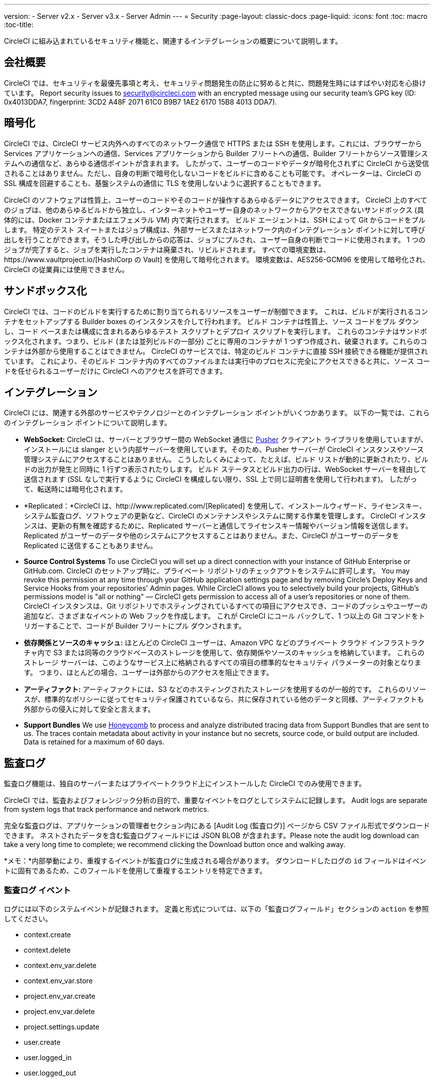 ---
version:
- Server v2.x
- Server v3.x
- Server Admin
---
= Security
:page-layout: classic-docs
:page-liquid:
:icons: font
:toc: macro
:toc-title:

CircleCI に組み込まれているセキュリティ機能と、関連するインテグレーションの概要について説明します。

toc::[]

== 会社概要
CircleCI では、セキュリティを最優先事項と考え、セキュリティ問題発生の防止に努めると共に、問題発生時にはすばやい対応を心掛けています。 Report security issues to security@circleci.com with an encrypted message using our security team's GPG key (ID: 0x4013DDA7, fingerprint: 3CD2 A48F 2071 61C0 B9B7 1AE2 6170 15B8 4013 DDA7).

== 暗号化
CircleCI では、CircleCI サービス内外へのすべてのネットワーク通信で HTTPS または SSH を使用します。これには、ブラウザーから Services アプリケーションへの通信、Services アプリケーションから Builder フリートへの通信、Builder フリートからソース管理システムへの通信など、あらゆる通信ポイントが含まれます。 したがって、ユーザーのコードやデータが暗号化されずに CircleCI から送受信されることはありません。ただし、自身の判断で暗号化しないコードをビルドに含めることも可能です。 オペレーターは、CircleCI の SSL 構成を回避することも、基盤システムの通信に TLS を使用しないように選択することもできます。

CircleCI のソフトウェアは性質上、ユーザーのコードやそのコードが操作するあらゆるデータにアクセスできます。 CircleCI 上のすべてのジョブは、他のあらゆるビルドから独立し、インターネットやユーザー自身のネットワークからアクセスできないサンドボックス (具体的には、Docker コンテナまたはエフェメラル VM) 内で実行されます。 ビルド エージェントは、SSH によって Git からコードをプルします。 特定のテスト スイートまたはジョブ構成は、外部サービスまたはネットワーク内のインテグレーション ポイントに対して呼び出しを行うことができます。そうした呼び出しからの応答は、ジョブにプルされ、ユーザー自身の判断でコードに使用されます。 1 つのジョブが完了すると、ジョブを実行したコンテナは廃棄され、リビルドされます。 すべての環境変数は、https://www.vaultproject.io/[HashiCorp の Vault] を使用して暗号化されます。 環境変数は、AES256-GCM96 を使用して暗号化され、CircleCI の従業員には使用できません。

== サンドボックス化
CircleCI では、コードのビルドを実行するために割り当てられるリソースをユーザーが制御できます。 これは、ビルドが実行されるコンテナをセットアップする Builder boxes のインスタンスを介して行われます。 ビルド コンテナは性質上、ソース コードをプル ダウンし、コード ベースまたは構成に含まれるあらゆるテスト スクリプトとデプロイ スクリプトを実行します。 これらのコンテナはサンドボックス化されます。つまり、ビルド (または並列ビルドの一部分) ごとに専用のコンテナが 1 つずつ作成され、破棄されます。これらのコンテナは外部から使用することはできません。 CircleCI のサービスでは、特定のビルド コンテナに直接 SSH 接続できる機能が提供されています。 これにより、そのビルド コンテナ内のすべてのファイルまたは実行中のプロセスに完全にアクセスできると共に、ソース コードを任せられるユーザーだけに CircleCI へのアクセスを許可できます。

== インテグレーション
CircleCI には、関連する外部のサービスやテクノロジーとのインテグレーション ポイントがいくつかあります。 以下の一覧では、これらのインテグレーション ポイントについて説明します。

- *WebSocket:* CircleCI は、サーバーとブラウザー間の WebSocket 通信に https://pusher.com/[Pusher] クライアント ライブラリを使用していますが、インストールには slanger という内部サーバーを使用しています。そのため、Pusher サーバーが CircleCI インスタンスやソース管理システムにアクセスすることはありません。 こうしたしくみによって、たとえば、ビルド リストが動的に更新されたり、ビルドの出力が発生と同時に 1 行ずつ表示されたりします。 ビルド ステータスとビルド出力の行は、WebSocket サーバーを経由して送信されます (SSL なしで実行するように CircleCI を構成しない限り、SSL 上で同じ証明書を使用して行われます)。 したがって、転送時には暗号化されます。

- *Replicated：*CircleCI は、http://www.replicated.com/[Replicated] を使用して、インストールウィザード、ライセンスキー、システム監査ログ、ソフトウェアの更新など、CircleCI のメンテナンスやシステムに関する作業を管理します。 CircleCI インスタンスは、更新の有無を確認するために、Replicated サーバーと通信してライセンスキー情報やバージョン情報を送信します。 Replicated がユーザーのデータや他のシステムにアクセスすることはありません。また、CircleCI がユーザーのデータを Replicated に送信することもありません。

- **Source Control Systems** To use CircleCI you will set up a direct connection with your instance of GitHub Enterprise or GitHub.com. CircleCI のセットアップ時に、プライベート リポジトリのチェックアウトをシステムに許可します。 You may revoke this permission at any time through your GitHub application settings page and by removing Circle's Deploy Keys and Service Hooks from your repositories' Admin pages. While CircleCI allows you to selectively build your projects, GitHub's permissions model is "all or nothing" — CircleCI gets permission to access all of a user's repositories or none of them. CircleCI インスタンスは、Git リポジトリでホスティングされているすべての項目にアクセスでき、コードのプッシュやユーザーの追加など、さまざまなイベントの Web フックを作成します。 これが CircleCI にコール バックして、1 つ以上の Git コマンドをトリガーすることで、コードが Builder フリートにプル ダウンされます。

- *依存関係とソースのキャッシュ:* ほとんどの CircleCI ユーザーは、Amazon VPC などのプライベート クラウド インフラストラクチャ内で S3 または同等のクラウドベースのストレージを使用して、依存関係やソースのキャッシュを格納しています。 これらのストレージ サーバーは、このようなサービス上に格納されるすべての項目の標準的なセキュリティ パラメーターの対象となります。 つまり、ほとんどの場合、ユーザーは外部からのアクセスを阻止できます。

- *アーティファクト:* アーティファクトには、S3 などのホスティングされたストレージを使用するのが一般的です。 これらのリソースが、標準的なポリシーに従ってセキュリティ保護されているなら、共に保存されている他のデータと同様、アーティファクトも外部からの侵入に対して安全と言えます。

- **Support Bundles** We use https://www.honeycomb.io/[Honeycomb] to process and analyze distributed tracing data from Support Bundles that are sent to us. The traces contain metadata about activity in your instance but no secrets, source code, or build output are included. Data is retained for a maximum of 60 days.

== 監査ログ
監査ログ機能は、独自のサーバーまたはプライベートクラウド上にインストールした CircleCI でのみ使用できます。

CircleCI では、監査およびフォレンジック分析の目的で、重要なイベントをログとしてシステムに記録します。 Audit logs are separate from system logs that track performance and network metrics.

完全な監査ログは、アプリケーションの管理者セクション内にある [Audit Log (監査ログ)] ページから CSV ファイル形式でダウンロードできます。  ネストされたデータを含む監査ログフィールドには JSON BLOB が含まれます。Please note the audit log download can take a very long time to complete; we recommend clicking the Download button once and walking away.

*メモ：*内部挙動により、重複するイベントが監査ログに生成される場合があります。 ダウンロードしたログの `id` フィールドはイベントに固有であるため、このフィールドを使用して重複するエントリを特定できます。

=== 監査ログ イベント

// TODO: automate this from event-cataloger
ログには以下のシステムイベントが記録されます。 定義と形式については、以下の「監査ログフィールド」セクションの `action` を参照してください。

- context.create
- context.delete
- context.env_var.delete
- context.env_var.store
- project.env_var.create
- project.env_var.delete
- project.settings.update
- user.create
- user.logged_in
- user.logged_out
- workflow.job.approve
- workflow.job.finish
- workflow.job.scheduled
- workflow.job.start


=== 監査ログ フィールド

- *action:* 実行され、イベントを生成したアクション。 ドット区切りの小文字 ASCII ワードの形式が使用され、最初に影響を受けたエンティティと最後に実行されたアクションが含まれます。 エンティティは、たとえば `workflow.job.start` のようにネストされる場合があります。
- *actor:* 対象のイベントを実行したアクター。 ほとんどの場合は CircleCI ユーザーです。 このデータは JSON BLOB で、`id` と `type` が必ず含まれ、多くの場合 `name` も含まれます。
- *target:* 対象のイベントで影響を受けたエンティティ インスタンス (プロジェクト、組織、アカウント、ビルドなど)。 このデータは JSON BLOB で、`id` と `type` が必ず含まれ、多くの場合 `name` も含まれます。
- *payload:* アクション固有の情報の JSON BLOB。 payload のスキーマは、同じ `action` と `version` を持つすべてのイベントで一貫していると想定されます。
- *occurred_at:* イベントが発生した UTC 日時。時刻は、最大 9 桁の小数精度の ISO-8601 形式で表されます (例：'2017-12-21T13:50:54.474Z')。
- *metadata:* 任意のイベントに付加できるキー・値のペアのセット。 キーと値はすべて文字列です。 これを使用すると、特定の種類のイベントに情報を追加できます。
- *id:* 対象のイベントを一意に識別する UUID。 イベントのコンシューマーが、重複するデリバリーを識別できるようにします。
- *version:* イベント スキーマのバージョン。 現在、値は必ず「1」になります。 今後のバージョンでは、スキーマの変更に合わせてこの値も変更になる可能性があります。
- *scope:* ターゲットが CircleCI ドメイン モデル内のアカウントによって所有されている場合、アカウント フィールドにはアカウント名と ID が挿入されます。 このデータは JSON BLOB で、`id` と `type` が必ず含まれ、多くの場合 `name` も含まれます。
- *success:* アクションが成功したかどうかを示すフラグ。
- *request:* 対象のイベントが外部リクエストによってトリガーされた場合に挿入されるデータ。同じ外部リクエストから発生したイベントどうしを関連付けるために使用できます。 The format is a JSON blob containing `id` (the unique ID assigned to this request by CircleCI).

== CircleCI を安全に使用していただくためのチェックリスト

CircleCI を使用するときには、CircleCI の_ユーザー_として、セキュリティ面のベスト プラクティスに関していくつかの事項を考慮する必要があります。

- Minimise the number of secrets (private keys / environment variables) your
  build needs and rotate secrets regularly.
  - 組織のシークレットを定期的に (チーム メンバーが変わるときは特に) 入れ替えることが重要です。
  - シークレットを定期的に入れ替えることで、シークレットの有効期限が設けられ、キーが漏洩した場合の潜在的なリスクを軽減できます。
  - _使用するシークレット_は範囲を制限し、ビルドの目的を満たす最低限の権限のみを許可することを徹底します。 Consider carefully adjudicating the role and permission systems of other platforms you use outside of CircleCI; for example, when using something such as IAM permissions on AWS, or Github's https://developer.github.com/v3/guides/managing-deploy-keys/#machine-users[Machine User] feature.
- ユーザーが何らかのツールを誤用することで、シークレットが偶然に stdout に出力され、ログに記録されてしまう可能性があります。 以下の場合には注意してください。
  - すべての環境変数を stdout に出力する `env` または `printenv` を実行する場合
  - `echo` を使用し、コード ベースまたはシェル内のシークレットを出力する場合
  - プログラムやデバッグ ツールがエラー時にシークレットを出力する場合
- Consult your VCS provider's permissions for your organization (if you are in an organizations) and try to follow the https://en.wikipedia.org/wiki/Principle_of_least_privilege[Principle of Least Privilege].
- チーム間では制約付きコンテキストを使用し、環境変数は一部のセキュリティ グループでのみ共有します。 Read through the <<contexts#restricting-a-context,contexts>> document to learn more.
- SSH キーへのアクセス権を持つ人間は、必ず組織による監査の対象とします。
- VCS で 2 要素認証 (2FA) を必ず使用します (https://help.github.com/en/articles/securing-your-account-with-two-factor-authentication-2fa[Github 2FA]、https://confluence.atlassian.com/bitbucket/two-step-verification-777023203.html[Bitbucket])。 If a user's GitHub or Bitbucket account is compromised a nefarious actor could push code or potentially steal secrets.
- パブリックのオープンソース プロジェクトでは、環境変数を共有するかどうかを明記します。 On CircleCI, you can change a project's settings to control whether your environment variables can pass on to _forked versions of your repo_. これは、デフォルトでは*有効になっていません*。 You can read more about these settings and open source security in our <<oss#security,Open Source Projects document>>.
